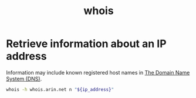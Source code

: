 :PROPERTIES:
:ID:       5d048d37-5d85-4542-bb8b-538586e46b2a
:ROAM_REFS: https://www.arin.net/resources/registry/whois/rws/cli/
:END:
#+title: whois

* Retrieve information about an IP address

Information may include known registered host names in [[id:4b0100a2-7fc2-46c0-84ed-9ca6338ac640][The Domain Name System (DNS)]].

#+BEGIN_SRC sh
whois -h whois.arin.net n "${ip_address}"
#+END_SRC
